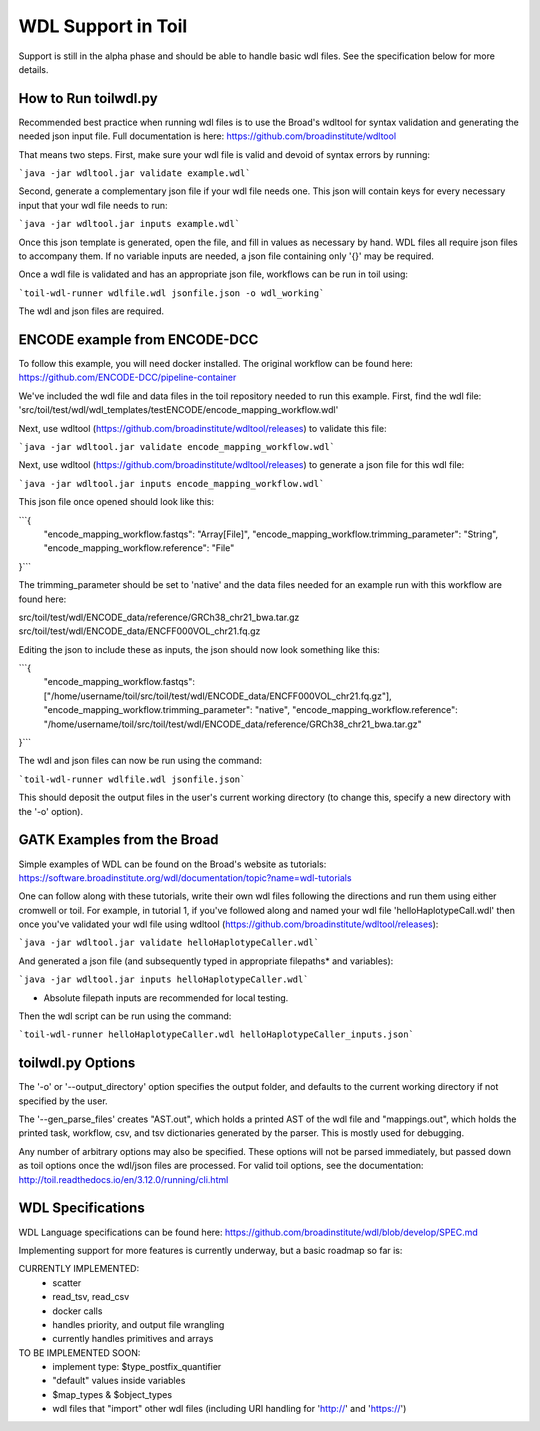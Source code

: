 WDL Support in Toil
********

Support is still in the alpha phase and should be able to handle basic wdl files.  See the specification below for more
details.

How to Run toilwdl.py
-----------
Recommended best practice when running wdl files is to use the Broad's wdltool for syntax validation and generating the
needed json input file.  Full documentation is here: https://github.com/broadinstitute/wdltool

That means two steps.  First, make sure your wdl file is valid and devoid of syntax errors by running:

```java -jar wdltool.jar validate example.wdl```

Second, generate a complementary json file if your wdl file needs one.  This json will contain keys for every necessary
input that your wdl file needs to run:

```java -jar wdltool.jar inputs example.wdl```

Once this json template is generated, open the file, and fill in values as necessary by hand.  WDL files all require
json files to accompany them.  If no variable inputs are needed, a json file containing only '{}' may be required.

Once a wdl file is validated and has an appropriate json file, workflows can be run in toil using:

```toil-wdl-runner wdlfile.wdl jsonfile.json -o wdl_working```

The wdl and json files are required.

ENCODE example from ENCODE-DCC
-----------
To follow this example, you will need docker installed.  The original workflow can be found here:
https://github.com/ENCODE-DCC/pipeline-container

We've included the wdl file and data files in the toil repository needed to run this example.  First, find the wdl file:
'src/toil/test/wdl/wdl_templates/testENCODE/encode_mapping_workflow.wdl'

Next, use wdltool (https://github.com/broadinstitute/wdltool/releases) to validate this file:

```java -jar wdltool.jar validate encode_mapping_workflow.wdl```

Next, use wdltool (https://github.com/broadinstitute/wdltool/releases) to generate a json file for this wdl file:

```java -jar wdltool.jar inputs encode_mapping_workflow.wdl```

This json file once opened should look like this:

```{
  "encode_mapping_workflow.fastqs": "Array[File]",
  "encode_mapping_workflow.trimming_parameter": "String",
  "encode_mapping_workflow.reference": "File"
}```

The trimming_parameter should be set to 'native' and the data files needed for an example run with this workflow are
found here:

src/toil/test/wdl/ENCODE_data/reference/GRCh38_chr21_bwa.tar.gz
src/toil/test/wdl/ENCODE_data/ENCFF000VOL_chr21.fq.gz

Editing the json to include these as inputs, the json should now look something like this:

```{
  "encode_mapping_workflow.fastqs": ["/home/username/toil/src/toil/test/wdl/ENCODE_data/ENCFF000VOL_chr21.fq.gz"],
  "encode_mapping_workflow.trimming_parameter": "native",
  "encode_mapping_workflow.reference": "/home/username/toil/src/toil/test/wdl/ENCODE_data/reference/GRCh38_chr21_bwa.tar.gz"
}```

The wdl and json files can now be run using the command:

```toil-wdl-runner wdlfile.wdl jsonfile.json```

This should deposit the output files in the user's current working directory (to change this, specify a new directory
with the '-o' option).

GATK Examples from the Broad
-----------
Simple examples of WDL can be found on the Broad's website as tutorials:
https://software.broadinstitute.org/wdl/documentation/topic?name=wdl-tutorials

One can follow along with these tutorials, write their own wdl files following the directions and run them using either
cromwell or toil.  For example, in tutorial 1, if you've followed along and named your wdl file 'helloHaplotypeCall.wdl'
then once you've validated your wdl file using wdltool (https://github.com/broadinstitute/wdltool/releases):

```java -jar wdltool.jar validate helloHaplotypeCaller.wdl```

And generated a json file (and subsequently typed in appropriate filepaths* and variables):

```java -jar wdltool.jar inputs helloHaplotypeCaller.wdl```

* Absolute filepath inputs are recommended for local testing.

Then the wdl script can be run using the command:

```toil-wdl-runner helloHaplotypeCaller.wdl helloHaplotypeCaller_inputs.json```

toilwdl.py Options
-----------
The '-o' or '--output_directory' option specifies the output folder, and defaults to the current working directory if
not specified by the user.

The '--gen_parse_files' creates "AST.out", which holds a printed AST of the wdl file and "mappings.out", which holds the
printed task, workflow, csv, and tsv dictionaries generated by the parser.  This is mostly used for debugging.

Any number of arbitrary options may also be specified.  These options will not be parsed immediately, but passed down
as toil options once the wdl/json files are processed.  For valid toil options, see the documentation:
http://toil.readthedocs.io/en/3.12.0/running/cli.html

WDL Specifications
----------
WDL Language specifications can be found here: https://github.com/broadinstitute/wdl/blob/develop/SPEC.md

Implementing support for more features is currently underway, but a basic roadmap so far is:

CURRENTLY IMPLEMENTED:
 * scatter
 * read_tsv, read_csv
 * docker calls
 * handles priority, and output file wrangling
 * currently handles primitives and arrays

TO BE IMPLEMENTED SOON:
 * implement type: $type_postfix_quantifier
 * "default" values inside variables
 * $map_types & $object_types
 * wdl files that "import" other wdl files (including URI handling for 'http://' and 'https://')
